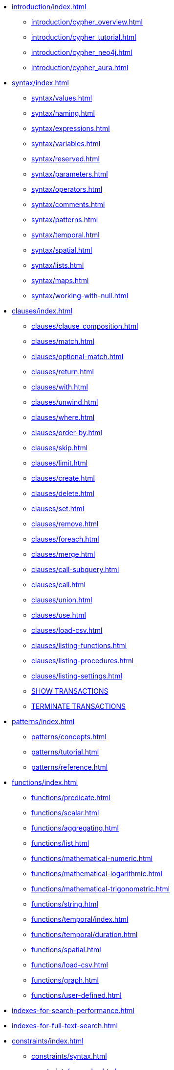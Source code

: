 * xref:introduction/index.adoc[]
** xref:introduction/cypher_overview.adoc[]
** xref:introduction/cypher_tutorial.adoc[]
** xref:introduction/cypher_neo4j.adoc[]
** xref:introduction/cypher_aura.adoc[]

* xref:syntax/index.adoc[]
** xref:syntax/values.adoc[]
** xref:syntax/naming.adoc[]
** xref:syntax/expressions.adoc[]
** xref:syntax/variables.adoc[]
** xref:syntax/reserved.adoc[]
** xref:syntax/parameters.adoc[]
** xref:syntax/operators.adoc[]
** xref:syntax/comments.adoc[]
** xref:syntax/patterns.adoc[]
** xref:syntax/temporal.adoc[]
** xref:syntax/spatial.adoc[]
** xref:syntax/lists.adoc[]
** xref:syntax/maps.adoc[]
** xref:syntax/working-with-null.adoc[]

* xref:clauses/index.adoc[]
** xref:clauses/clause_composition.adoc[]
** xref:clauses/match.adoc[]
** xref:clauses/optional-match.adoc[]
** xref:clauses/return.adoc[]
** xref:clauses/with.adoc[]
** xref:clauses/unwind.adoc[]
** xref:clauses/where.adoc[]
** xref:clauses/order-by.adoc[]
** xref:clauses/skip.adoc[]
** xref:clauses/limit.adoc[]
** xref:clauses/create.adoc[]
** xref:clauses/delete.adoc[]
** xref:clauses/set.adoc[]
** xref:clauses/remove.adoc[]
** xref:clauses/foreach.adoc[]
** xref:clauses/merge.adoc[]
** xref:clauses/call-subquery.adoc[]
** xref:clauses/call.adoc[]
** xref:clauses/union.adoc[]
** xref:clauses/use.adoc[]
** xref:clauses/load-csv.adoc[]
** xref:clauses/listing-functions.adoc[]
** xref:clauses/listing-procedures.adoc[]
** xref:clauses/listing-settings.adoc[]
** xref:clauses/transaction-clauses.adoc#query-listing-transactions[SHOW TRANSACTIONS]
** xref:clauses/transaction-clauses.adoc#query-terminate-transactions[TERMINATE TRANSACTIONS]

* xref:patterns/index.adoc[]
** xref:patterns/concepts.adoc[]
** xref:patterns/tutorial.adoc[]
** xref:patterns/reference.adoc[]

* xref:functions/index.adoc[]
** xref:functions/predicate.adoc[]
** xref:functions/scalar.adoc[]
** xref:functions/aggregating.adoc[]
** xref:functions/list.adoc[]
** xref:functions/mathematical-numeric.adoc[]
** xref:functions/mathematical-logarithmic.adoc[]
** xref:functions/mathematical-trigonometric.adoc[]
** xref:functions/string.adoc[]
** xref:functions/temporal/index.adoc[]
** xref:functions/temporal/duration.adoc[]
** xref:functions/spatial.adoc[]
** xref:functions/load-csv.adoc[]
** xref:functions/graph.adoc[]
** xref:functions/user-defined.adoc[]

* xref:indexes-for-search-performance.adoc[]
* xref:indexes-for-full-text-search.adoc[]

* xref:constraints/index.adoc[]
** xref:constraints/syntax.adoc[]
** xref:constraints/examples.adoc[]

* xref:databases.adoc[]
* xref:aliases.adoc[]

* xref:access-control/index.adoc[]
** xref:access-control/manage-users.adoc[]
** xref:access-control/manage-roles.adoc[]
** xref:access-control/manage-privileges.adoc[]
** xref:access-control/manage-servers.adoc[]
** xref:access-control/built-in-roles.adoc[]
** xref:access-control/privileges-reads.adoc[]
** xref:access-control/privileges-writes.adoc[]
** xref:access-control/database-administration.adoc[]
** xref:access-control/dbms-administration.adoc[]
** xref:access-control/limitations.adoc[]
** xref:access-control/privileges-immutable.adoc[]

* xref:query-tuning/index.adoc[]
** xref:query-tuning/query-options.adoc[]
** xref:query-tuning/query-profile.adoc[]
** xref:query-tuning/indexes.adoc[]
** xref:query-tuning/basic-example.adoc[]
** xref:query-tuning/advanced-example.adoc[]
** xref:query-tuning/using.adoc[]

* xref:execution-plans/index.adoc[]
** xref:execution-plans/db-hits.adoc[]
** xref:execution-plans/operator-summary.adoc[]
** xref:execution-plans/operators.adoc[]
** xref:execution-plans/shortestpath-planning.adoc[]

* xref:deprecations-additions-removals-compatibility.adoc[]
* xref:keyword-glossary.adoc[]

.Appendix
* xref:styleguide.adoc[]

